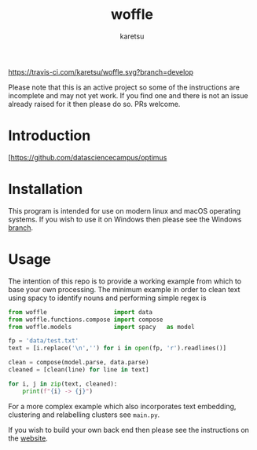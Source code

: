 #+TITLE: woffle
#+AUTHOR: karetsu

[[https://travis-ci.com/karetsu/woffle.svg?branch=develop]]

Please note that this is an active project so some of the instructions are
incomplete and may not yet work. If you find one and there is not an issue
already raised for it then please do so. PRs welcome.

* Introduction
[https://github.com/datasciencecampus/optimus


* Installation
This program is intended for use on modern linux and macOS operating systems. If
you wish to use it on Windows then please see the Windows [[https://github.com/karetsu/woffle/tree/windows][branch]].


* Usage
 The intention of this repo is to provide a working example from which to base
 your own processing. The minimum example in order to clean text using spacy to
 identify nouns and performing simple regex is

 #+BEGIN_SRC python
from woffle                   import data
from woffle.functions.compose import compose
from woffle.models            import spacy   as model

fp = 'data/test.txt'
text = [i.replace('\n','') for i in open(fp, 'r').readlines()]

clean = compose(model.parse, data.parse)
cleaned = [clean(line) for line in text]

for i, j in zip(text, cleaned):
    print(f"{i} -> {j}")
 #+END_SRC

 For a more complex example which also incorporates text embedding, clustering
 and relabelling clusters see ~main.py~.

 If you wish to build your own back end then please see the instructions on the [[https://karetsu.github.io/woffle][website]].
